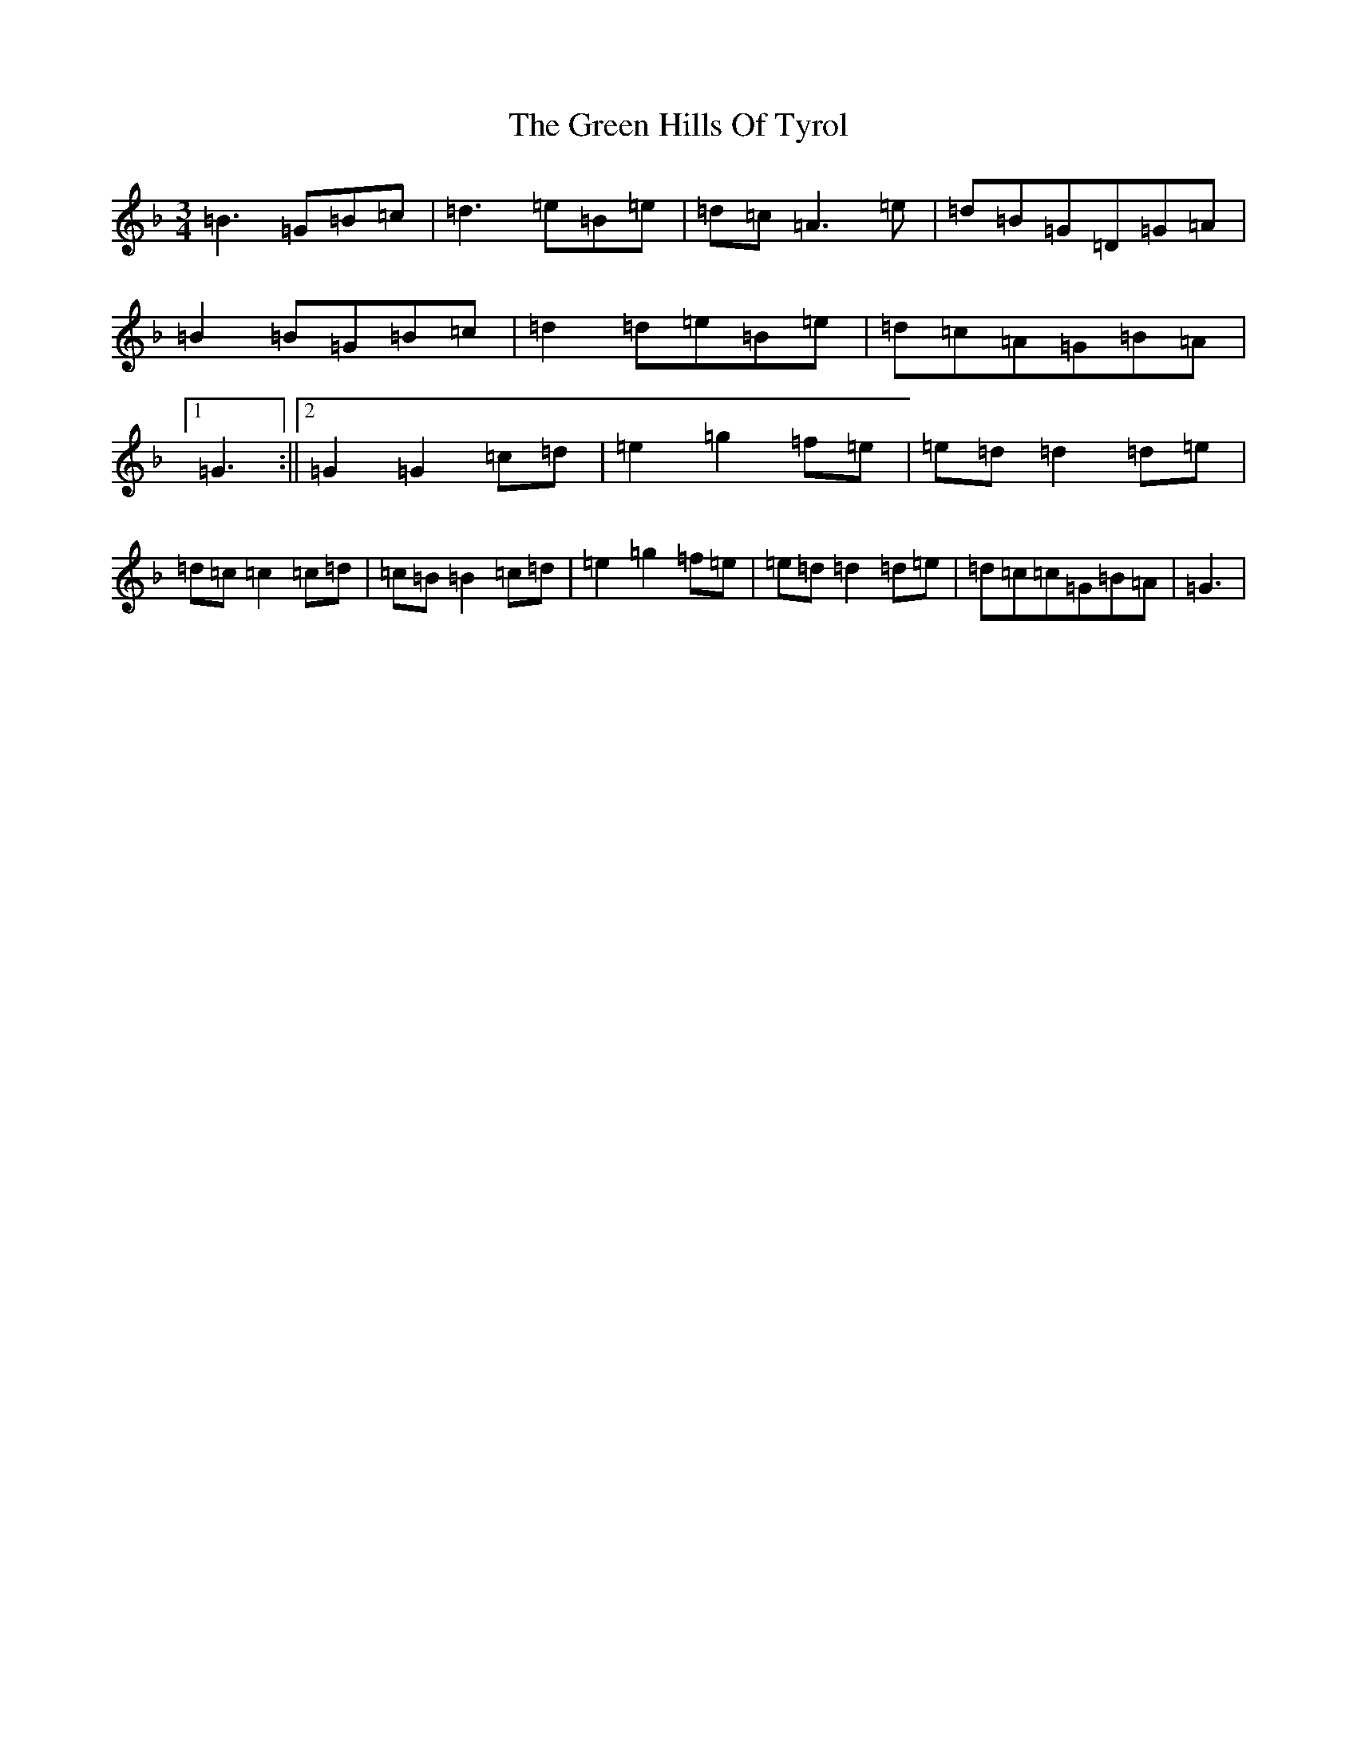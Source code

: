 X: 8400
T: Green Hills Of Tyrol, The
S: https://thesession.org/tunes/3598#setting16615
Z: A Mixolydian
R: waltz
M:3/4
L:1/8
K: C Mixolydian
=B3=G=B=c|=d3=e=B=e|=d=c=A3=e|=d=B=G=D=G=A|=B2=B=G=B=c|=d2=d=e=B=e|=d=c=A=G=B=A|1=G3:||2=G2=G2=c=d|=e2=g2=f=e|=e=d=d2=d=e|=d=c=c2=c=d|=c=B=B2=c=d|=e2=g2=f=e|=e=d=d2=d=e|=d=c=c=G=B=A|=G3|